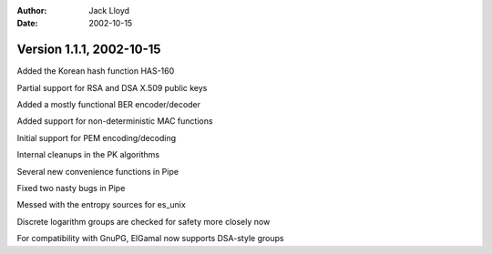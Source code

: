 
:Author: Jack Lloyd
:Date: 2002-10-15

Version 1.1.1, 2002-10-15
----------------------------------------

Added the Korean hash function HAS-160

Partial support for RSA and DSA X.509 public keys

Added a mostly functional BER encoder/decoder

Added support for non-deterministic MAC functions

Initial support for PEM encoding/decoding

Internal cleanups in the PK algorithms

Several new convenience functions in Pipe

Fixed two nasty bugs in Pipe

Messed with the entropy sources for es_unix

Discrete logarithm groups are checked for safety more closely now

For compatibility with GnuPG, ElGamal now supports DSA-style groups

